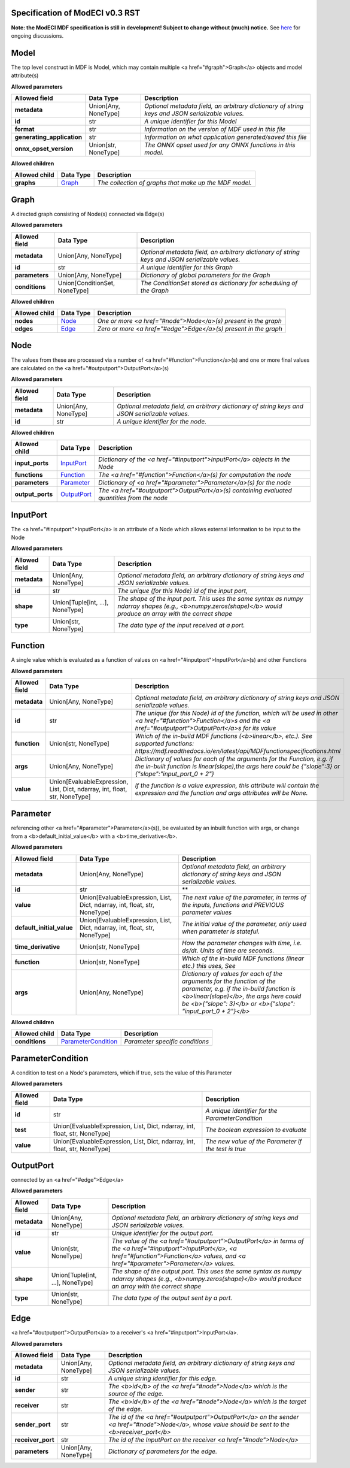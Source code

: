 ================================
Specification of ModECI v0.3 RST
================================

**Note: the ModECI MDF specification is still in development! Subject to change without (much) notice.** See `here <https://github.com/ModECI/MDF/issues?q=is%3Aissue+is%3Aopen+label%3Aspecification>`_ for ongoing discussions.

=====
Model
=====
The top level construct in MDF is Model, which may contain multiple <a href="#graph">Graph</a> objects and model attribute(s)

**Allowed parameters**

==========================  ====================  ===============================================================================================
Allowed field               Data Type             Description
==========================  ====================  ===============================================================================================
**metadata**                Union[Any, NoneType]  *Optional metadata field, an arbitrary dictionary of string keys and JSON serializable values.*
**id**                      str                   *A unique identifier for this Model*
**format**                  str                   *Information on the version of MDF used in this file*
**generating_application**  str                   *Information on what application generated/saved this file*
**onnx_opset_version**      Union[str, NoneType]  *The ONNX opset used for any ONNX functions in this model.*
==========================  ====================  ===============================================================================================

**Allowed children**

===============  =================  ======================================================
Allowed child    Data Type          Description
===============  =================  ======================================================
**graphs**       `Graph <#graph>`_  *The collection of graphs that make up the MDF model.*
===============  =================  ======================================================

=====
Graph
=====
A directed graph consisting of Node(s) connected via Edge(s)

**Allowed parameters**

===============  =============================  ===============================================================================================
Allowed field    Data Type                      Description
===============  =============================  ===============================================================================================
**metadata**     Union[Any, NoneType]           *Optional metadata field, an arbitrary dictionary of string keys and JSON serializable values.*
**id**           str                            *A unique identifier for this Graph*
**parameters**   Union[Any, NoneType]           *Dictionary of global parameters for the Graph*
**conditions**   Union[ConditionSet, NoneType]  *The ConditionSet stored as dictionary for scheduling of the Graph*
===============  =============================  ===============================================================================================

**Allowed children**

===============  ===============  ================================================================
Allowed child    Data Type        Description
===============  ===============  ================================================================
**nodes**        `Node <#node>`_  *One or more <a href="#node">Node</a>\(s) present in the graph*
**edges**        `Edge <#edge>`_  *Zero or more <a href="#edge">Edge</a>\(s) present in the graph*
===============  ===============  ================================================================

====
Node
====
The values from these are processed via a number of <a href="#function">Function</a>\(s) and one or more final values
are calculated on the <a href="#outputport">OutputPort</a>\(s)

**Allowed parameters**

===============  ====================  ===============================================================================================
Allowed field    Data Type             Description
===============  ====================  ===============================================================================================
**metadata**     Union[Any, NoneType]  *Optional metadata field, an arbitrary dictionary of string keys and JSON serializable values.*
**id**           str                   *A unique identifier for the node.*
===============  ====================  ===============================================================================================

**Allowed children**

================  ===========================  ============================================================================================
Allowed child     Data Type                    Description
================  ===========================  ============================================================================================
**input_ports**   `InputPort <#inputport>`_    *Dictionary of the <a href="#inputport">InputPort</a> objects in the Node*
**functions**     `Function <#function>`_      *The <a href="#function">Function</a>\(s) for computation the node*
**parameters**    `Parameter <#parameter>`_    *Dictionary of <a href="#parameter">Parameter</a>\(s) for the node*
**output_ports**  `OutputPort <#outputport>`_  *The <a href="#outputport">OutputPort</a>\(s) containing evaluated quantities from the node*
================  ===========================  ============================================================================================

=========
InputPort
=========
The <a href="#inputport">InputPort</a> is an attribute of a Node which allows external information to be input to the Node

**Allowed parameters**

===============  ================================  ===============================================================================================
Allowed field    Data Type                         Description
===============  ================================  ===============================================================================================
**metadata**     Union[Any, NoneType]              *Optional metadata field, an arbitrary dictionary of string keys and JSON serializable values.*
**id**           str                               *The unique (for this Node) id of the input port,*
**shape**        Union[Tuple[int, ...], NoneType]  *The shape of the input port. This uses the same syntax as numpy ndarray shapes
                                                   (e.g., <b>numpy.zeros(shape)</b> would produce an array with the correct shape*
**type**         Union[str, NoneType]              *The data type of the input received at a port.*
===============  ================================  ===============================================================================================

========
Function
========
A single value which is evaluated as a function of values on <a href="#inputport">InputPort</a>\(s) and other Functions

**Allowed parameters**

===============  ==========================================================================  =================================================================================================================
Allowed field    Data Type                                                                   Description
===============  ==========================================================================  =================================================================================================================
**metadata**     Union[Any, NoneType]                                                        *Optional metadata field, an arbitrary dictionary of string keys and JSON serializable values.*
**id**           str                                                                         *The unique (for this Node) id of the function, which will be used in other <a href="#function">Function</a>s and
                                                                                             the <a href="#outputport">OutputPort</a>s for its value*
**function**     Union[str, NoneType]                                                        *Which of the in-build MDF functions (<b>linear</b>, etc.). See supported functions:
                                                                                             https://mdf.readthedocs.io/en/latest/api/MDFfunctionspecifications.html*
**args**         Union[Any, NoneType]                                                        *Dictionary of values for each of the arguments for the Function, e.g. if the in-built function
                                                                                             is linear(slope),the args here could be {"slope":3} or {"slope":"input_port_0 + 2"}*
**value**        Union[EvaluableExpression, List, Dict, ndarray, int, float, str, NoneType]  *If the function is a value expression, this attribute will contain the expression and the function
                                                                                             and args attributes will be None.*
===============  ==========================================================================  =================================================================================================================

=========
Parameter
=========
referencing other <a href="#parameter">Parameter</a>\(s)), be evaluated by an inbuilt function with args, or change from a
<b>default_initial_value</b> with a <b>time_derivative</b>.

**Allowed parameters**

=========================  ==========================================================================  ====================================================================================================
Allowed field              Data Type                                                                   Description
=========================  ==========================================================================  ====================================================================================================
**metadata**               Union[Any, NoneType]                                                        *Optional metadata field, an arbitrary dictionary of string keys and JSON serializable values.*
**id**                     str                                                                         **
**value**                  Union[EvaluableExpression, List, Dict, ndarray, int, float, str, NoneType]  *The next value of the parameter, in terms of the inputs, functions and PREVIOUS parameter values*
**default_initial_value**  Union[EvaluableExpression, List, Dict, ndarray, int, float, str, NoneType]  *The initial value of the parameter, only used when parameter is stateful.*
**time_derivative**        Union[str, NoneType]                                                        *How the parameter changes with time, i.e. ds/dt. Units of time are seconds.*
**function**               Union[str, NoneType]                                                        *Which of the in-build MDF functions (linear etc.) this uses, See*
**args**                   Union[Any, NoneType]                                                        *Dictionary of values for each of the arguments for the function of the parameter,
                                                                                                       e.g. if the in-build function is <b>linear(slope)</b>, the args here could be <b>{"slope": 3}</b> or
                                                                                                       <b>{"slope": "input_port_0 + 2"}</b>*
=========================  ==========================================================================  ====================================================================================================

**Allowed children**

===============  ===========================================  ===============================
Allowed child    Data Type                                    Description
===============  ===========================================  ===============================
**conditions**   `ParameterCondition <#parametercondition>`_  *Parameter specific conditions*
===============  ===========================================  ===============================

==================
ParameterCondition
==================
A condition to test on a Node's parameters, which if true, sets the value of this Parameter

**Allowed parameters**

===============  ==========================================================================  ====================================================
Allowed field    Data Type                                                                   Description
===============  ==========================================================================  ====================================================
**id**           str                                                                         *A unique identifier for the ParameterCondition*
**test**         Union[EvaluableExpression, List, Dict, ndarray, int, float, str, NoneType]  *The boolean expression to evaluate*
**value**        Union[EvaluableExpression, List, Dict, ndarray, int, float, str, NoneType]  *The new value of the Parameter if the test is true*
===============  ==========================================================================  ====================================================

==========
OutputPort
==========
connected by an <a href="#edge">Edge</a>

**Allowed parameters**

===============  ================================  =======================================================================================================================================================
Allowed field    Data Type                         Description
===============  ================================  =======================================================================================================================================================
**metadata**     Union[Any, NoneType]              *Optional metadata field, an arbitrary dictionary of string keys and JSON serializable values.*
**id**           str                               *Unique identifier for the output port.*
**value**        Union[str, NoneType]              *The value of the <a href="#outputport">OutputPort</a> in terms of the <a href="#inputport">InputPort</a>, <a href="#function">Function</a> values, and
                                                   <a href="#parameter">Parameter</a> values.*
**shape**        Union[Tuple[int, ...], NoneType]  *The shape of the output port. This uses the same syntax as numpy ndarray shapes
                                                   (e.g., <b>numpy.zeros(shape)</b> would produce an array with the correct shape*
**type**         Union[str, NoneType]              *The data type of the output sent by a port.*
===============  ================================  =======================================================================================================================================================

====
Edge
====
<a href="#outputport">OutputPort</a> to a receiver's <a href="#inputport">InputPort</a>.

**Allowed parameters**

=================  ====================  =============================================================================================================================
Allowed field      Data Type             Description
=================  ====================  =============================================================================================================================
**metadata**       Union[Any, NoneType]  *Optional metadata field, an arbitrary dictionary of string keys and JSON serializable values.*
**id**             str                   *A unique string identifier for this edge.*
**sender**         str                   *The <b>id</b> of the <a href="#node">Node</a> which is the source of the edge.*
**receiver**       str                   *The <b>id</b> of the <a href="#node">Node</a> which is the target of the edge.*
**sender_port**    str                   *The id of the <a href="#outputport">OutputPort</a> on the sender <a href="#node">Node</a>, whose value should be sent to the
                                         <b>receiver_port</b>*
**receiver_port**  str                   *The id of the InputPort on the receiver <a href="#node">Node</a>*
**parameters**     Union[Any, NoneType]  *Dictionary of parameters for the edge.*
=================  ====================  =============================================================================================================================
